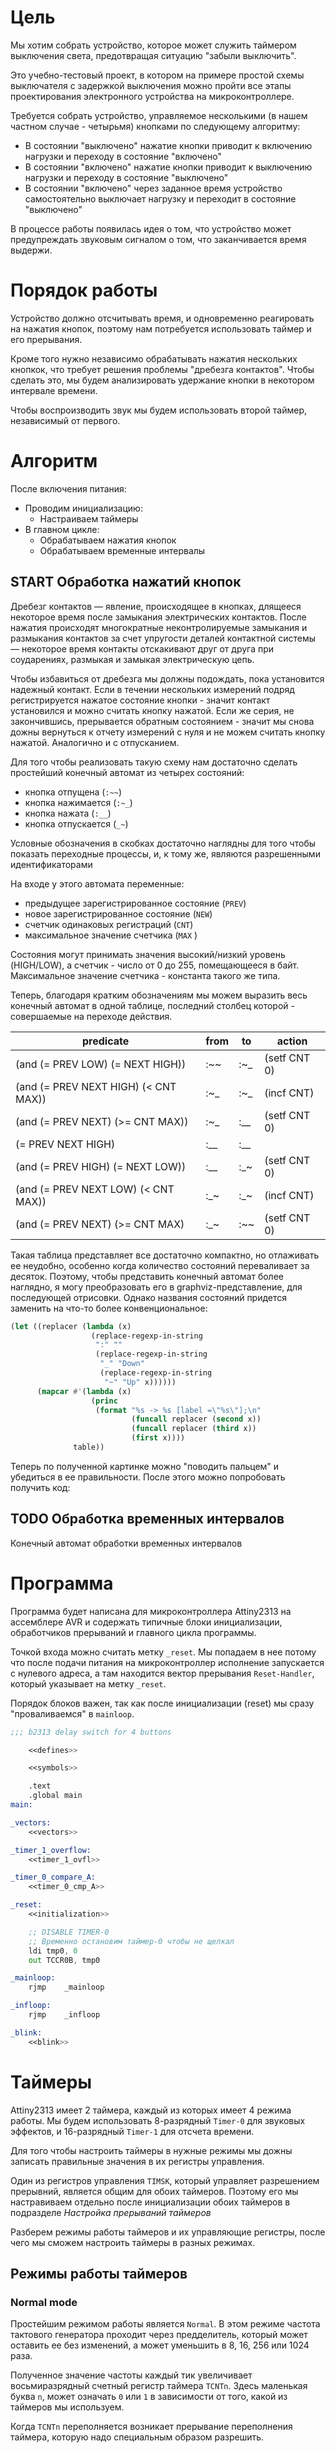 #+STARTUP: showall indent

* Цель

Мы хотим собрать устройство, которое может служить таймером выключения
света, предотвращая ситуацию "забыли выключить".

Это учебно-тестовый проект, в котором на примере простой схемы
выключателя с задержкой выключения можно пройти все этапы проектирования
электронного устройства на микроконтроллере.

Требуется собрать устройство, управляемое несколькими (в нашем частном
случае - четырьмя) кнопками по следующему алгоритму:
- В состоянии "выключено" нажатие кнопки приводит к включению нагрузки и
  переходу в состояние "включено"
- В состоянии "включено" нажатие кнопки приводит к выключению нагрузки и
  переходу в состояние "выключено"
- В состоянии "включено" через заданное время устройство самостоятельно
  выключает нагрузку и переходит в состояние "выключено"

В процессе работы появилась идея о том, что устройство может
предупреждать звуковым сигналом о том, что заканчивается время выдержи.

* Порядок работы

Устройство должно отсчитывать время, и одновременно реагировать на
нажатия кнопок, поэтому нам потребуется использовать таймер и его
прерывания.

Кроме того нужно независимо обрабатывать нажатия нескольких кнопкок, что
требует решения проблемы "дребезга контактов". Чтобы сделать это, мы
будем анализировать удержание кнопки в некотором интервале времени.

Чтобы воспроизводить звук мы будем использовать второй таймер,
независимый от первого.

* Алгоритм

После включения питания:
- Проводим инициализацию:
  - Настраиваем таймеры
- В главном цикле:
  - Обрабатываем нажатия кнопок
  - Обрабатываем временные интервалы

** START Обработка нажатий кнопок

Дребезг контактов — явление, происходящее в кнопках, длящееся некоторое
время после замыкания электрических контактов. После нажатия происходят
многократные неконтролируемые замыкания и размыкания контактов за счет
упругости деталей контактной системы — некоторое время контакты
отскакивают друг от друга при соударениях, размыкая и замыкая
электрическую цепь.

Чтобы избавиться от дребезга мы должны подождать, пока установится
надежный контакт. Если в течении нескольких измерений подряд
регистрируется нажатое состояние кнопки - значит контакт установился и
можно считать кнопку нажатой. Если же серия, не закончившись, прерывается
обратным состоянием - значит мы снова дожны вернуться к отчету измерений
с нуля и не можем считать кнопку нажатой. Аналогично и с отпусканием.

Для того чтобы реализовать такую схему нам достаточно сделать простейший
конечный автомат из четырех состояний:
- кнопка отпущена (=:~~=)
- кнопка нажимается (=:~_=)
- кнопка нажата (=:__=)
- кнопка отпускается (=_~=)
Условные обозначения в скобках достаточно наглядны для того чтобы
показать переходные процессы, и, к тому же, являются разрешенными
идентификаторами

На входе у этого автомата переменные:
- предыдущее зарегистрированное состояние (=PREV=)
- новое зарегистрированное состояние (=NEW=)
- счетчик одинаковых регистраций (=СNT=)
- максимальное значение счетчика (=MAX= )

Состояния могут принимать значения высокий/низкий уровень (HIGH/LOW), а
счетчик - число от 0 до 255, помещающееся в байт. Максимальное значение
счетчика - константа такого же типа.

Теперь, благодаря кратким обозначениям мы можем выразить весь конечный
автомат в одной таблице, последний столбец которой - совершаемые на
переходе действия.

#+NAME: btn_fsm
| predicate                            | from | to  | action       |
|--------------------------------------+------+-----+--------------|
| (and (= PREV LOW) (= NEXT HIGH))     | :~~  | :~_ | (setf CNT 0) |
| (and (= PREV NEXT HIGH) (< CNT MAX)) | :~_  | :~_ | (incf CNT)   |
| (and (= PREV NEXT) (>= CNT MAX))     | :~_  | :__ | (setf CNT 0) |
| (= PREV NEXT HIGH)                   | :__  | :__ |              |
| (and (= PREV HIGH) (= NEXT LOW))     | :__  | :_~ | (setf CNT 0) |
| (and (= PREV NEXT LOW) (< CNT MAX))  | :_~  | :_~ | (incf CNT)   |
| (and (= PREV NEXT) (>= CNT MAX)      | :_~  | :~~ | (setf CNT 0) |

Такая таблица представляет все достаточно компактно, но отлаживать ее
неудобно, особенно когда количество состояний переваливает за
десяток. Поэтому, чтобы представить конечный автомат более наглядно, я
могу преобразовать его в graphviz-представление, для последующей
отрисовки. Однако названия состояний придется заменить на что-то более
конвенциональное:

#+NAME: btn_fsm_graph
#+BEGIN_SRC emacs-lisp :var table=btn_fsm :results output :hlines no :colnames yes
  (let ((replacer (lambda (x)
                    (replace-regexp-in-string
                     ":" ""
                     (replace-regexp-in-string
                      "_" "Down"
                      (replace-regexp-in-string
                       "~" "Up" x))))))
        (mapcar #'(lambda (x)
                    (princ
                     (format "%s -> %s [label =\"%s\"];\n"
                             (funcall replacer (second x))
                             (funcall replacer (third x))
                             (first x))))
                table))
#+END_SRC

#+BEGIN_SRC dot :file ../../../img/btn_fsm_graph.png :var input=btn_fsm_graph :exports results
  digraph G { viewport = "865,150,0.7,617,70"; rankdir = LR; $input }
#+END_SRC

Теперь по полученной картинке можно "поводить пальцем" и убедиться в ее
правильности. После этого можно попробовать получить код:



** TODO Обработка временных интервалов

Конечный автомат обработки временных интервалов

* Программа

Программа будет написана для микроконтроллера Attiny2313 на ассемблере
AVR и содержать типичные блоки инициализации, обработчиков прерываний и
главного цикла программы.

Точкой входа можно считать метку =_reset=. Мы попадаем в нее потому что
после подачи питания на микроконтроллер исполнение запускается с нулевого
адреса, а там находится вектор прерывания =Reset-Handler=, который
указывает на метку =_reset=.

Порядок блоков важен, так как после инициализации (reset) мы сразу
"проваливаемся" в =mainloop=.

#+BEGIN_SRC asm :tangle b2313.S :noweb yes :padline no
  ;;; b2313 delay switch for 4 buttons

      <<defines>>

      <<symbols>>

      .text
      .global main
  main:

  _vectors:
      <<vectors>>

  _timer_1_overflow:
      <<timer_1_ovfl>>

  _timer_0_compare_A:
      <<timer_0_cmp_A>>

  _reset:
      <<initialization>>

      ;; DISABLE TIMER-0
      ;; Временно остановим таймер-0 чтобы не щелкал
      ldi tmp0, 0
      out TCCR0B, tmp0

  _mainloop:
      rjmp    _mainloop

  _infloop:
      rjmp    _infloop

  _blink:
      <<blink>>
#+END_SRC

* Таймеры

Attiny2313 имеет 2 таймера, каждый из которых имеет 4 режима работы. Мы
будем использовать 8-разрядный =Timer-0= для звуковых эффектов, и
16-разрядный =Timer-1= для отсчета времени.

Для того чтобы настроить таймеры в нужные режимы мы дожны записать
правильные значения в их регистры управления.

Один из регистров управления =TIMSK=, который управляет разрешением
прерывний, является общим для обоих таймеров. Поэтому его мы настравиваем
отдельно после инициализации обоих таймеров в подразделе
[[*Настройка прерываний таймеров][Настройка прерываний таймеров]]

Разберем режимы работы таймеров и их управляющие регистры, после чего мы
сможем настроить таймеры в разных режимах.

** Режимы работы таймеров
*** Normal mode

Простейшим режимом работы является =Normal=. В этом режиме частота
тактового генератора проходит через предделитель, который может оставить
ее без изменений, а может уменьшить в 8, 16, 256 или 1024 раза.

Полученное значение частоты каждый тик увеличивает восьмиразрядный
счетный регистр таймера =TCNTn=. Здесь маленькая буква =n=, может
означать =0= или =1= в зависимости от того, какой из таймеров мы
используем.

Когда =TCNTn= переполняется возникает прерывание переполнения таймера,
которую надо специальным образом разрешить.

Процедура обработки прерывания может перезаписать =TCNT0=, если она хочет
сократить время до следующего переполнения, тогда счет начнется не с
нуля, а с записанного значения.

*** Clear Timer on Compare (CTC)

В более сложном режиме =Clear-Timer-on-Compare= (=(CTC)=) значение
счетного регистра =TCNTn= каждый такт сравнивается со значением в
специальном регистре =Output-Compare-Register=.

Мы можем настроить разные действия, которые будут происходить когда
сравнение успешно, например:
- Возникновение прерывания
- Изменения состояния пина микроконтроллера

Для каждого из двух таймеров существует по 2 OCR-регистра (=A= и =B=),
поэтому мы будем именовать их так =OCRnx=, где =N= может быть =0= или
=1=, а =X= - =A= или =B=. Например, регистр =OCR1A=.

В режиме =CTC= счетный регистр будет считать от нуля до значения в
регистре сравнения, потом будет снова сброшен на ноль. Поэтому мы можем
управлять этими интервалами изменя значение регистра сравнения.

Для генерации выходного сигнала на пине микроконтроллера в режиме =CTC=
выход =OC0A= может быть настроен на переключение своего логического
уровня при каждом совпадении. Таким образом можно выводить звук без
необходимости программно переключать биты в портах.

Обработчик прерывания по совпадению (когда он разрешен) может
манипулировать частотой сигнала путем записи в =TCNT0= и =OCR0A=.

*** FastPWM

=FastPWM= режим обеспечивает генерацию ШИМ-сигнала высокой частоты.

Счетчик считает от =BOTTOM= до =TOP=, затем перезапускается снова с
=BOTTOM. =TOP= можно определить как =0xFF= (установив =WGM2:0= = =3=) или
=OCR0A= (установив =WGM2:0= = =7=). Таким образом мы можем изменять
=период=.

Модуль сравнения позволяет генерировать ШИМ-сигнал на пинах =OCnx=. Для
этого у =Compare-Output-Mode= существуют два под-режима: =инвертируеющий=
и =неинвертирующий=.

В неинвертирующем под-режиме пин =Output-Compare= (=OCnx=) обнуляется при
совпадении между =TCNTn= и =OCRnx= и устанавливается в единицу когда
=TCNTn= проходит BOTTOM. Таким образом, изменяя =OCRnx= мы можем изменять
=скважность=. В инвертируещем соответственно все наоборот.

Установка битов =COMnx1:0= = =2= приведет к получению неинвертированного
под-режима, а инвертированный можно получить установив =COMnx1:0= = =3=.

Установка битов =COM0A1:0= = =1= позволяет пину =AC0A= переключаться при
совпадении, если установлен бит =WGM02=. Эта опция недоступна для пина
=OC0B=. Фактическое значение =OC0x= будет наблюдаться на пине только
если в =DDRB= он установлен как output-пин.

Благодаря работе "в одну сторону", рабочая частота в режиме =FastPWN= может
быть в два раза выше, чем в режиме =Phase correct PWM=. Высокая частота
позволяет получить физически небольшие по размеру внешние компоненты
(катушки, конденсаторы) и, следовательно, снижает общую стоимость системы.

Флаг =Timer/Counter Overflow Flag= (=TOVn=) устанавливается каждый раз,
когда счетчик достигает значения =TOP=. Если прерывание включено,
подпрограмма обработчика прерывания может использоваться для обновления
значения сравнения.

Сигнал ШИМ генерируется путем установки (или очистки) регистра OC0x в
момент совпадения между =OCR0x= и =TCNT0= и очистки (или установки)
регистра =OC0x= в тактовом цикле таймера, в котором счетчик очищается
(изменяется с TOP на BOTTOM).

Частота ШИМ для выхода может быть рассчитана по следующему уравнению:

f = f_clk / (scale_factor * 256)

Экстремальные значения для регистра OCR0A представляют особые случаи при
генерации выходного сигнала ШИМ в режиме =FastPWN=. Если значение OCR0A
установлено равным =BOTTOM=, выходной сигнал будет иметь узкий пик каждый
MAX + 1 цикл таймера. Установка =OCR0A= равной =MAX= приведет к постоянно
высокому или низкому выходу (в зависимости от полярности выхода,
установленной COM0A1:0 битами)

Частотный (с коэффициентом заполнения 50%) выходной сигнал в режиме
FastPWM может быть достигнут путем настройки =OC0x= на переключение
своего логического уровня при каждом сопоставлении сравнения (=COM0x1:0=
= =1=). Сгенерированная форма сигнала будет иметь максимальную частоту
f=clk/2, когда OCR0A=0. Эта функция аналогична переключению =OC0A= в
режиме =CTC=, за исключением того, что двойная буферизация
Output-Compare-unit включена в режиме FastPWM.

*** Phase Correct PWM Mode

В режиме =Phase-Correct-PWM= счетчик увеличивается до тех пор, пока
значение счетчика не совпадет с =TOP=.  Когда счетчик достигает =TOP=, он
меняет направление счета. Значение =TCNTn= будет равно =TOP= за один
период таймера. =TOP= можно определить как =0xFF= (=WGM2:0= = =1=) или
=OCR0A= (=WGM2:0= = =5=).

В неинвертирующем =Compare-Output-Mode= пин =Output-Compare= (=OCnx=)
обнуляется на совпадениии между =TCNTn= и =OCRnx= при счете вверх и
устанавливается в единицу на совпадении при счете вниз. В инвертируещем -
наоборот.

Работа "в обе стороны" имеет более низкую максимальную рабочую частоту,
чем "в одну сторону". Однако из-за симметрии двухшаговых режимов ШИМ, эти
режимы предпочтительны для приложений управления двигателями.

Флаг =Timer/Counter Overflow Flag= (=TOVn=) устанавливается каждый раз,
когда счетчик достигает =BOTTOM=. Этот флаг может использоваться для
генерирования прерывания каждый раз, когда это происходит.

Также как и для режима =FastPWM= установка битов =COM0x1:0= = =2=
приведет к получению неинвертированного PWM, а инвертированный вывод
можно получить установив =COM0x1:0= = =3=. Установка битов =COM0A1:0= =
=1= позволяет пину =AC0A= переключаться при совпадении, если установлен
бит =WGM02=. Эта опция недоступна для пина =OC0B=. Фактическое значение
=OC0x= будет видно только на выводе порта, если направление данных для
вывода порта установлено в output.

Частота ШИМ для выхода может быть рассчитана по следующему уравнению:

f = f_clk / (scale_factor * 510)

Экстремальные значения для регистра =OCR0A= представляют собой особые
случаи при генерации выходного сигнала ШИМ в режиме =Phase Correct PWM
Mode=. Если =OCR0A= установлен равным =BOTTOM=, выход будет постоянно
низким, а если установлен равным =MAX=, выход будет постоянно высоким для
неинвертированного режима. Для инвертированного выход будет иметь
противоположные логические значения.

В самом начале периода =OCn= имеет переход от высокого к низкому уровню,
даже если нет сравнения совпадений. Смысл этого перехода состоит в том,
чтобы гарантировать симметрию вокруг BOTTOM. Есть два случая, которые
дают переход без сравнения совпадений:
- =OCR0A= меняет свое значение с =MAX=. Когда значение =OCR0A= равно
  =MAX=, значение вывода =OCn= совпадает с результатом сравнения при
  обратном отсчете. Чтобы обеспечить симметрию вокруг =BOTTOM=, значение
  =OCn= в MAX должно соответствовать результату повышающего сравнения.
- Таймер начинает отсчет со значения, превышающего значение в =OCR0A=, и по
  этой причине пропускает сравнения и, следовательно, изменение =OCn=,
  которое могло бы произойти по пути вверх.

** Регистры управления таймером

Мы рассмотрим регистры управления на примере таймера-0, который часто
используется и имеет 8 разрядов. 16-разрядный таймер незначительно
отличается, но имеет большую сложность, которой можно избежать на первом
этапе.

*** TCCR0A – Timer/Counter Control Register A

|      7 |      6 |      5 |      4 | 3 | 2 |     1 |     0 |
|--------+--------+--------+--------+---+---+-------+-------|
| COM0A1 | COM0A0 | COM0B1 | COM0B0 | – | – | WGM01 | WGM00 |

**** Bits 7:6 – COM0A1:0: Compare Match Output A Mode

Эти биты управляют поведением пина Compare-Match-Output =OC0A=. Если хотя
бы один из них установлен, выход OC0A переопределяет нормальную
функциональность порта пина ввода-вывода, к которому он подключен. Однако
это будет заметно только если соответствующий бит в DDR включит этот пин
на =выход=.

Когда =OC0A= подключен к пину, функции рассматриваемых битов =7:6=
зависят от установки битов =WGM02:0=.

Таблица ниже показывает функциональность битов =7:6= когда =WGM02:0=
выставлены в =Normal= или =CTC= (но не в =FastPWM= или
=Phase-Correct-PWM=, о которых будет ниже еще две таблицы).

| COM0A1 | COM0A0 | Описание                                |
|--------+--------+-----------------------------------------|
|      0 |      0 | OC0A работает как порт в обычном режиме |
|      0 |      1 | Переключить OCOA когда произойдет match |
|      1 |      0 | Очистить OCOA когда произойдет match    |
|      1 |      1 | Установить OCOA когда произойдет match  |


Если же биты =WGM02:0= задают режим =FastPWM=, то функциональность будет
такой:

| COM0A1 | COM0A0 | Описание                                            |
|--------+--------+-----------------------------------------------------|
|      0 |      0 | OC0A disconnected                                   |
|--------+--------+-----------------------------------------------------|
|      0 |      1 | WGM02 = 0: Normal Port Operation, OC0A Disconnected |
|        |        | WGM02 = 1: Toggle OC0A on Compare Match             |
|--------+--------+-----------------------------------------------------|
|      1 |      0 | Clear OC0A on Compare Match, set OC0A at TOP        |
|--------+--------+-----------------------------------------------------|
|      1 |      1 | Set OC0A on Compare Match, clear OC0A at TOP        |
|--------+--------+-----------------------------------------------------|

Особый случай возникает когда =OCR0A= равен TOP и =COM0A1= установлен. В
этом случае Compare-Match игнорируется но установка и очистка делается
когда значение счетчика становится равным TOP.

Наконец, когда биты =WGM02:0= задают режим =Phase-Correct-PWM=:

| COM0A1 | COM0A0 | Описание                                            |
|--------+--------+-----------------------------------------------------|
|      0 |      0 | OC0A disconnected                                   |
|--------+--------+-----------------------------------------------------|
|      0 |      1 | WGM02 = 0: Normal Port Operation, OC0A Disconnected |
|        |        | WGM02 = 1: Toggle OC0A on Compare Match             |
|--------+--------+-----------------------------------------------------|
|      1 |      0 | Clear OC0A on Compare Match when up-counting        |
|        |        | Set OC0A on Compare Match when down-counting        |
|--------+--------+-----------------------------------------------------|
|      1 |      1 | Set OC0A on Compare Match when up-counting          |
|        |        | Clear OC0A on Compare Match when down-counting      |
|--------+--------+-----------------------------------------------------|

1:0 - прямой ШИМ (сброс при совпадении и установка при обнулении счета)
1:1 - обратный ШИМ (сброс при обнулении и установка при совпадении)

**** Bits 5:4 – COM0B1:0: Compare Match Output B Mode

То же самое но для вывода =OC0B= за исключением одного нюанса:

в =Fast-PWM= если биты COM0B1:COM0B1 заданы как "0:1", то это установка ни
к чему не приведет (в таблице указано что это зарезервированное
значение). Аналогия действует и для =Phase-Correct-PWM=.

**** Bits 3, 2 – Res: Reserved Bits
**** Bits 1:0 – WGM01:0: Waveform Generation Mode

В сочетании с битом =WGM02=, из регистра =TCCR0B=, эти биты управляют:
- последовательностью подсчета счетчика,
- источником максимального значения (TOP) счетчика и
- типом генерируемого сигнала, который будет использоваться

#+NAME: wgm_tbl
| WGM2 | WGM1 | WGM0 | Mode     | TOP   | Update of OCRx | TOV Flag |
|------+------+------+----------+-------+----------------+----------|
|    0 |    0 |    0 | Normal   | 0xFF  | Immediate      | MAX      |
|    0 |    0 |    1 | PWM, PC  | 0xFF  | TOP            | BOTTOM   |
|    0 |    1 |    0 | CTC      | OCR0A | Immediate      | MAX      |
|    0 |    1 |    1 | Fast PWM | 0xFF  | TOP            | MAX      |
|    1 |    0 |    0 | Reserved | –     | –              | –        |
|    1 |    0 |    1 | PWM, PC  | OCR0A | TOP            | BOTTOM   |
|    1 |    1 |    0 | Reserved | –     | –              | –        |
|    1 |    1 |    1 | Fast PWM | OCR0A | TOP            | TOP      |

PC = Phase Correct
MAX = 0xFF
BOTTOM = 0x00

*** TCCR0B Timer/Counter Control Register B

|     7 |     6 | 5 | 4 |     3 |    2 |    1 |    0 |
|-------+-------+---+---+-------+------+------+------|
| FOC0A | FOC0B | – | – | WGM02 | CS02 | CS01 | CS00 |

**** Bit 7 – FOC0A: Force Output Compare A

Бит активен только когда WGM-биты задают не-PWM режим. В PWM-режиме
должен быть сброшен в ноль, по соображениям совместимости.

Когда в него записывается логическая единица, немедленно вызывается
=Compare-Match= в =Waveform-Generation-Unit=. Пин =OC0A= переключается в
соответствии с настройкой в битах =COM0A1:0=. NB: Бит =FOC0A= реализован
как строб. Поэтому именно значение, присутствующее в битах =COM0A1:0=
определяет эффект Force-Output-Compare.

Строб =F0C0A= не будет генерировать никаких прерываний и не будет очищать
таймер в режиме =CTC= используя =OCR0A= как TOP.

Бит =FOC0A= всегда читается как ноль.

**** Bit 6 – FOC0B: Force Output Compare B

Аналогично предыдущему

**** Bits 5:4 – Res: Reserved Bits

Reserved

**** Bit 3 – WGM02: Waveform Generation Mode

Этот бит является частью WGM-битов, которые детально описаны в таблице
=wgm_tbl= в разделе [[*TCCR0A – Timer/Counter Control Register A][TCCR0A – Timer/Counter Control Register A]]

**** Bits 2:0 – CS02:0: Clock Select

Эти биты управляют предделителем частоты таймера:

| CS02 | CS01 | CS00 | Description                                       |
|------+------+------+---------------------------------------------------|
|    0 |    0 |    0 | No clock source (Timer/Counter stopped)           |
|    0 |    0 |    1 | clk I/O /(No prescaling)                          |
|    0 |    1 |    0 | clk I/O /8 (From prescaler)                       |
|    0 |    1 |    1 | clk I/O /64 (From prescaler)                      |
|    1 |    0 |    0 | clk I/O /256 (From prescaler)                     |
|    1 |    0 |    1 | clk I/O /1024 (From prescaler)                    |
|    1 |    1 |    0 | External clock source on T0 pin on falling edge.  |
|    1 |    1 |    1 | External clock source on T0 pin on rising edge.   |

*** OCR0A и OCR0B

Содержит 8-бит значения, которое постоянно сравнивается со значением в
регистре счетчика (=TCNT0=). Совпадение может использоваться для
генерации прерывания или генерировать выходной сигнал на пине =OCOA=.

=OCR0B= полностью аналогичен для пина =OCOB=.

*** TIMSK – Timer/Counter Interrupt Mask Register

|     7 |      6 |      5 | 4 |     3 |      2 |     1 |      0 |
|-------+--------+--------+---+-------+--------+-------+--------|
| TOIE1 | OCIE1A | OCIE1B | – | ICIE1 | OCIE0B | TOIE0 | OCIE0A |

**** Bit 0 – OCIE0A: Timer/Counter0 Output Compare Match A Interrupt Enable

Когда бит OCIE0A установлен в единицу, и бит =I= в =Status-Register=
установлен, разрешается прерывание =Compare-Match=.

Оно возникает, если происходит совпадение значения счетчика таймера,
т.е. когда бит =OCF0A= установлен в =TIFR=. 8-битный компаратор
непрерывно сравнивает =TCNT0= с =Output-Compare-Register= (=OCR0A= и
=OCR0B=). Всякий раз, когда =TCNT0= равен =OCR0A= или =OCR0B=, компаратор
сигнализирует о совпадении.

Совпадение установит =Output-Compare-Flag= (=OCF0A= или =OCF0B=) в
следующем тактовом цикле таймера. Если соответствующее прерывание
включено, =Output-Compare-Flag= генерирует прерывание
=Output-Compare-interrupt=.  =Output-Compare-Flag= автоматически
сбрасывается при выполнении прерывания.

**** Bit 1 – TOIE0: Timer/Counter0 Overflow Interrupt Enable

Когда бит =TOIE0= установлен и бит =I= в =Status-Register= установлен,
прерывание =Timer/Counter0-Overflow= разрешается.

Соответствующее прерывание выполняется, если происходит переполнение
счетчика таймера, то есть когда бит =TOV0= установлен в регистре флагов
таймера (=TIFR=).  В режиме =Normal= =TOV0= будет установлен в том же
тактовом цикле таймера, когда =TCNT0= становится равным нулю.

**** Bit 2 – OCIE0B: Timer/Counter0 Output Compare Match B Interrupt Enable

Полностью аналогично биту OCIE0A но для прерывания
=Timer-Counter-Compare-Match-B=

**** Bit 3 – ICIE1: Timer/Counter1, Input Capture Interrupt Enable

Когда этот бит установлен в единицу и установлен флаг =I= в
=Status-Register= прерывание =Timer/Counter1--Input-Capture-interrupt=
разрешено.

Соответствующий вектор прерывания выполняется, если установлен
флаг =ICF1=, расположенный в =TIFR=.

**** Bit 4 – Res: Reserved Bit

**** Bit 5 – OCIE1B: Timer/Counter1, Output Compare B Match Interrupt Enable

Аналог =OCIE0B=

**** Bit 7 – TOIE1: Timer/Counter1, Overflow Interrupt Enable

Аналог =TOIE0=

*** TIFR – Timer/Counter Interrupt Flag Register

|    7 |     6 |     5 | 4 |    3 |     2 |    1 |     0 |
|------+-------+-------+---+------+-------+------+-------|
| TOV1 | OCF1A | OCF1B | – | ICF1 | OCF0B | TOV0 | OCF0A |

**** Bit 0 – OCF0A: Output Compare Flag 0 A

Бит =OCF0A= устанавливается, когда происходит =Compare-Match=
между =Timer/Counter0= и содержимым =OCR0A=.

Он сбрасывается аппаратно при выполнении соответствующего
вектора обработки прерываний (или можно вручную).

Когда бит =I= в =Status-Register=, =OCIE0A=
(=Timer/Counter0-Compare-Match-Interrupt-Enable=), и =OCF0A= установлены,
выполняется прерывание =Timer/Counter0-Compare-Match-Interrupt=.

**** Bit 1 – TOV0: Timer/Counter0 Overflow Flag

Бит =TOV0= устанавливается при переполнении =Timer/Counter0=. =TOV0=
очищается аппаратно при выполнении соответствующего вектора обработки
прерываний (или вручную). Когда бит =I= в =Status-Register=, =TOIE0=
(=Timer/Counter0-Overflow-Interrupt-Enable=) и =TOV0= установлены,
выполняется прерывание =Timer/Counter0-Overflow-interrupt=

**** Bit 2 – OCF0B: Output Compare Flag 0 B

Аналог =OCF0A=

**** Bit 3 - Input Capture Flag

Когда происходит изменение логического уровня (событие) на выводе
=Input-Capture-pin= (=ICP1=) или на выходе аналогового компаратора
=Analog-Comparator-output= (=ACO=), и это изменение подтверждается
настройкой детектора фронта, захват будет инициирован.

Когда происходит захват, 16-битное значение счетчика (=TCNT1=) записывается
в регистр ввода ввода (=ICR1=).

=Input-Capture-Flag= (=ICF1=) устанавливается в том же такте что и значение
=TCNT1=, которое копируется в регистр =ICR1=.

Если включено (ICIE1=1), =Input-Capture-Flag= генерирует прерывание
=Input-Capture-interrupt=.

Флаг =ICF1= автоматически сбрасывается при выполнении прерывания, и может
быть сброшен программно

**** Bit 4 – Res: Reserved Bit

**** Bits 5-6: OCF1A и OCF1B

см аналог =OCF0A=

**** Bit 7: TOV1

см аналог =TOV0=

** Настройка таймера-1 (16-bit) в Normal Mode
:PROPERTIES:
:header-args: :noweb-ref timer_1_normal
:END:

Для отсчета времени мы воспользуемся таймером-1. Так как он
16-разрядный - мы должны использовать специальную процедуру доступа к
16-битным регистрам по 8-битной шине.

Записывать следует сначала старший байт, потом младший.

Считывать следует сначала младший байт, потом старший

Если процедуры обработки прерываний могут осуществлять доступ к этим
регистрам, то на время чтения/записи прерывания следует отключать.

Если запись выполняется в более чем один 16-разрядный регистр за раз и
при этом старший байт одинаков для всех записываемых регистров, то
старший байт можно записать только один раз.

*** TCCR1A

|      7 |      6 |      5 |      4 | 3 | 2 |     1 |     0 |
|--------+--------+--------+--------+---+---+-------+-------|
| COM1A1 | COM1A0 | COM1B1 | COM1B0 | – | – | WGM11 | WGM10 |

Для режима =Normal= мы оставлем все биты нулевыми.

Мы не меняем COM-биты, потому что для этого таймера не хотим использовать
внешний пин.

Мы также не меняем WGM-биты, потому что для режима =Normal= в них должны
быть нули.

*** TCCR1B

Регистр =TCCR1B= отличается от ранее рассмотренного =TCCR0B= тем, что
4-ый бит теперь не Reserved, а 7 и 6 биты отвечают за захват ввода:


|     7 |     6 | 5 |     4 |     3 |    2 |    1 |    0 |
|-------+-------+---+-------+-------+------+------+------|
| ICNC1 | ICES1 | – | WGM13 | WGM12 | CS12 | CS11 | CS10 |


• Bit 7 – ICNC1: Input Capture Noise Canceler. Установка этого бита в
лог. 1 активирует входной подавитель шума, при этом будет фильтроваться
входной сигнал Input Capture Pin (ICP1). Функция фильтрации требует 4
последовательных одинаковых значений, поступивших на вывод ICP1, чтобы
было зарегистрировано изменение уровня сигнала. Таким образом, захват
входных импульсов (Input Capture) будет задержан на 4 такта генератора
микроконтроллера, когда возможность фильтрации разрешена.

• Bit 6 – ICES1: Input Capture Edge Select. Этот бит выбирает тип среза
(фронт или спад) на входе =ICP1=, который вызовет событие захвата
импульса. Когда в =ICES1= записан =0=, то спад вызовет срабатывание
триггера, и когда в =ICES1= записан 1, срабатывание триггера вызовет уже
фронт сигнала.

Когда срабатывает триггер захвата события по входу в соответствии с
установкой =ICES1=, значение счетчика (=TCNT1=, регистры =TCNT1H= и
=TCNT1L=) копируется в регистр захвата =Input-Capture-Register=
(=ICR1=). Событие также вызовет установку флага =Input-Capture-Flag=
(=ICF1=), и это может использоваться для срабатывания прерывания
=Input-Capture-Interrupt=, если оно разрешено.

Так как мы не используем захват ввода, то оставляем биты =ICNC1= и
=ICES1= нулевыми.

• Bit 2:0 – CS12:10: Clock Select. Эти 3 бита задают источник тактового
сигнала для счетчика.

| CS12 | CS11 | CS10 | Описание                                      |
|------+------+------+-----------------------------------------------|
|    0 |    0 |    0 | Источник тактов не задан (таймер остановлен). |
|    0 |    0 |    1 | clkI/O (без делителя частоты)                 |
|    0 |    1 |    0 | clkI/O / 8 (с выхода делителя)                |
|    0 |    1 |    1 | clkI/O / 64 (с выхода делителя)               |
|    1 |    0 |    0 | clkI/O / 256 (с выхода делителя)              |
|    1 |    0 |    1 | clkI/O / 1024 (с выхода делителя)             |
|    1 |    1 |    0 | Внешний сигнал на входе T1 по спаду           |
|    1 |    1 |    1 | Внешний сигнал на входе T1 по фронту          |

Для подсчета импульсов (НЕ наш случай) на входе =T1= можно выбрать
последние 2 варианта в таблице. Если для подсчета выбрана ножка =T1=,
Импульсы будут подсчитываться даже тогда, когда порт T1 настроен как
выход. Эта возможность позволяет программно управлять счетом.

Для наших целей нам нужно только настроить частоту.

Частота внутреннего генератора Attiny2313 - =8MHz=, т.е. 8.000.000 Герц.

По-умолчанию, также может быть включен FUSE-бит делителя частоты на 8
[CKDIV8], это видно из вывода avrdude в момент прошивки:

#+BEGIN_EXAMPLE
  avrdude: safemode: lfuse reads as 64
  avrdude: safemode: hfuse reads as DF
  avrdude: safemode: efuse reads as FF
#+END_EXAMPLE

Бит =CKDIV8= - это 7-ой бит lfuse, который у нас равен 0x64=0b1100100 и
мы видим что он равен единице. Это значит что он НЕ установлен. Если бы
он был равен нулю, микроконтроллер работал бы на частоте 1Mhz.

Если мы будем использовать частоту "как есть", то 16-разрядный счетчик
будет переполняться с частотой 8000000/0xFFFF=15.259 раз в секунду, что
дает нам одно переполнение раз в 0.06554. Этого вполне достаточно для
устранения дребезга контактов.

Если бы =CKDIV8= был бы установлен, то мы бы получали одно переполнение
раз в полсекунды и чтобы сократить этот интервал, в процедуре обработки
прерывания по переполнению пришлось бы записывать в =TCNT1= начальное
значение, чтобы он считал не с нуля.

#+BEGIN_SRC asm
  ;; Выставляем предделитель
  ldi     tmp0, 0b0010
  out     TCCR1B, tmp0
#+END_SRC

*** TCCR1C

Не требует изменений

*** TCNT1H и TCNT1L

Не требует изменений

*** OCR1AH и OCR1AL а также OCR1BH и OCR1BL

Не требует изменений

*** ICR1H and ICR1L – Input Capture Register 1

Не требует изменений

*** TIFR

Не требует изменений

** Настройка таймера-0 (8b-it) в CTC Mode
:PROPERTIES:
:header-args: :noweb-ref timer_0_ctc
:END:

Мы будем использовать таймер-0 для генерации звука. Чтобы получить
возможность изменять его частоту мы воспользуемся режимом CTC - высота
будет регулироваться регистром сравнения.

*** TCCR0A

|      7 |      6 |      5 |      4 | 3 | 2 |     1 |     0 |
|--------+--------+--------+--------+---+---+-------+-------|
| COM0A1 | COM0A0 | COM0B1 | COM0B0 | – | – | WGM01 | WGM00 |

Нам надо:
- =COM0A1:A0= = 0:1 чтобы переключать =OC0A= когда произойдет
  =Compare-Match=
- =WGM01:00= = 1:0 чтобы установить режим =CTC=

#+NAME: timer_ctc_TCCR0A
#+BEGIN_SRC asm
  ;; TCCR0A
  ldi tmp0, 0b01000010
  out TCCR0A, tmp0
#+END_SRC

*** TCCR0B

|     7 |     6 | 5 | 4 |     3 |    2 |    1 |    0 |
|-------+-------+---+---+-------+------+------+------|
| FOC0A | FOC0B | – | – | WGM02 | CS02 | CS01 | CS00 |

Здесь мы хотим настроить частоту.

Для нашего режима бит =WGM02= должен быть сброшен.

Есть вопросы по FOC0A - пока оставлю его нулевым

#+NAME: timer_ctc_TCCR0B
#+BEGIN_SRC asm
  ;; TCCR0B
  ldi tmp0, 0b01
  out TCCR0B, tmp0
#+END_SRC

*** TCNT0

|     7 |     6 | 5 | 4 |     3 |    2 |    1 |    0 |
|-------+-------+---+---+-------+------+------+------|
| FOC0A | FOC0B | – | – | WGM02 | CS02 | CS01 | CS00 |

#+NAME: timer_ctc_TCNT0
#+BEGIN_SRC asm
  ;; Clear TCNT0
  out TCNT0, r1
#+END_SRC

*** OCR0A & OCR0B

#+NAME: timer_ctc_OCR0A_0B
#+BEGIN_SRC asm
  ;; OCR0A & OCR0B
  ldi tmp0, 0xFF
  out OCR0A, tmp0
#+END_SRC

*** TIFR

|    7 |     6 |     5 | 4 |    3 |     2 |    1 |     0 |
|------+-------+-------+---+------+-------+------+-------|
| TOV1 | OCF1A | OCF1B | – | ICF1 | OCF0B | TOV0 | OCF0A |

TIFR-регистр нужно сбросить в 0:

#+NAME: timer_ctc_TIFR
#+BEGIN_SRC asm
  ;; Очищаем флаги прерывания таймера
  out TIFR, r1
#+END_SRC

** Настройка прерываний таймеров

|     7 |      6 |      5 | 4 |     3 |      2 |     1 |      0 |
|-------+--------+--------+---+-------+--------+-------+--------|
| TOIE1 | OCIE1A | OCIE1B | – | ICIE1 | OCIE0B | TOIE0 | OCIE0A |

#+NAME: timer_TIMSK
#+BEGIN_SRC asm
  ;; TOEI1(ovfl-1) & OCIE0A(cmpA-0)
  ldi     tmp0, 0b10000001
  out     TIMSK, tmp0
#+END_SRC

* Вектора прерываний

#+NAME: vectors
#+BEGIN_SRC asm
  rjmp    _reset              ; Reset Handler
  rjmp    _infloop            ; External Interrupt0 Handler
  rjmp    _infloop            ; External Interrupt1 Handler
  rjmp    _infloop            ; Timer1 Capture Handler
  rjmp    _infloop            ; Timer1 CompareA Handler
  rjmp    _timer_1_overflow   ; Timer1 Overflow Handler
  rjmp    _infloop            ; Timer0 Overflow Handler
  rjmp    _infloop            ; USART0 RX Complete Handler
  rjmp    _infloop            ; USART0,UDR Empty Handler
  rjmp    _infloop            ; USART0 TX Complete Handler
  rjmp    _infloop            ; Analog Comparator Handler
  rjmp    _infloop            ; Pin Change Interrupt
  rjmp    _infloop            ; Timer1 Compare B Handler
  rjmp    _timer_0_compare_A  ; Timer0 Compare A Handler
  rjmp    _infloop            ; Timer0 Compare B Handler
  rjmp    _infloop            ; USI Start Handler
  rjmp    _infloop            ; USI Overflow Handler
  rjmp    _infloop            ; EEPROM Ready Handler
  rjmp    _infloop            ; Watchdog Overflow Handler
#+END_SRC

* Прерывание по сравнению таймера-0

#+NAME: timer_0_cmp_A
#+BEGIN_SRC asm
  ;;; Записываем cnt в интервал сравнения
      out     OCR0A, cnt
      reti
#+END_SRC

* Прерывание по переполнению таймера-0

#+NAME: timer_1_ovfl
#+BEGIN_SRC asm
      ;; Cбрасываем счетный регистр таймера/счетчика T0
      ;; out     TCNT0, r1
      ;; Увеличиваем и проверяем счетчик переполнений
      ;; inc     cnt
      ;; cpi     cnt, 1
      ;; brsh    _overstep           ; Переход если больше или равно
      ;; reti
  _overstep:
  ;;     ;; Читаем выводы PB0-PB3
  ;;     in      tmp0, PINB
  ;;     ldi     tmp1, 0b00000001    ; NB! - Пока только нулевой
  ;;     and     tmp0, tmp1          ;
  ;;     ;; Есть ли нажатие?
  ;;     cpi     tmp0, 0
  ;;     breq    _not_press          ; Перейти если равно
  ;;     ;; Включить светодиод
  ;;     ldi     tmp0, 0b00010000
  ;; 	out     PORTB, tmp0
  ;;     rjmp    _timer_0_overflow_ret
  ;; _not_press:
      ;; Пока ничего не нажато - мигаем
      dec     cnt
      rcall   _blink
  _timer_0_overflow_ret:
      ;; Очищаем счетчик переполнений
      ;; mov     cnt, r1
      ;; ldi tmp0, 0
      ;; out TCNT0, tmp0
      ;; out TCNT0, cnt
      ;; inc cnt
      reti
#+END_SRC

* Инициализация

До окончания инициализации прерывания должны быть запрещены:

#+NAME: initialization
#+BEGIN_SRC asm :tangle :yes :noweb yes :padline no
  ;; Запретить прерывания
  clr     r1
  out     SREG, r1

  ;; Настроить Stack
  <<init_stack>>

  ;; Инициализируем выводы
  <<init_pins>>

  ;; Инициализация таймера-1
  <<timer_1_normal>>

  ;; Инициализация таймера-0
  <<timer_0_ctc>>

  ;; Настройка прерываний таймеров
  <<timer_TIMSK>>

  ;; Разрешить прерывания
  sei
#+END_SRC

Первым делом настроим стек:

#+NAME: init_stack
#+BEGIN_SRC asm
  ldi     tmp0, RAMEND
  out     SPL, tmp0
#+END_SRC

Потом настроим порты на вход и выход:

#+NAME: init_pins
#+BEGIN_SRC asm
  ;; Настроить PB4(blink) и PB2(OC0A) на выход, остальные на вход
  ;;                 |          |
  ;;                 | +--------+
  ;;                 | |
  ;;                 v v
  ldi     tmp0, 0b00010100
  out     DDRB, tmp0

  ;; Для пинов подключенных на вход (кнопки)
  ;; установить подтяжку к питанию (записав 1) чтобы не было hi-z
  ;; Однако их надо подтянуть к минусу питания (!)
  ;; PB4 подтягиваем к земле, потому что начальное
  ;; его состояние - выключен
  ;; PB2(0C0A) - тоже к земле, потому что он выход
  ldi     tmp0, 0b00001011
  out     PORTB, tmp0
#+END_SRC

* Мигание светодиодом

#+NAME: blink
#+BEGIN_SRC asm
  in      tmp0, PORTB
  com     tmp0
  ldi     tmp1, 0b00010000    ; Мигаем только PB4
  and     tmp0, tmp1
  out     PORTB, tmp0
  ret
#+END_SRC
* Константы

Нам нужны:
- минимум два временных регистра
- счетчик

#+NAME: defines
#+BEGIN_SRC asm
  #define tmp0 r16
  #define tmp1 r17
  #define cnt  r18
#+END_SRC
* Символические имена

Необходимые символические имена взяты из даташита
[[file:attiny2313datasheet.pdf][attiny2313datasheet]]

#+NAME: symbols
#+BEGIN_SRC asm
  .equ SPL, 0x3D
  .equ SREG, 0x3F
  .equ RAMEND, 0xDF
  .equ DDRB, 0x17
  .equ PORTB, 0x18
  .equ PINB, 0x16
  .equ TCCR0A, 0x30
  .equ TCCR0B, 0x33
  .equ TCCR1B, 0x2E
  .equ OCR0A, 0x36
  .equ OCR0B, 0x3C
  .equ TCNT0, 0x32
  .equ TIFR, 0x38
  .equ TIMSK, 0x39
#+END_SRC
